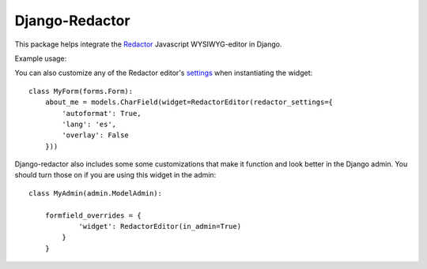 Django-Redactor
================


This package helps integrate the `Redactor <http://redactorjs.com/>`_ Javascript WYSIWYG-editor in Django.

Example usage:

.. code-block:: python
   :emphasize-lines: 4

    from django import forms
    from django.db import models
    
    from redactor.widgets import RedactorEditor

    class MyForm(forms.Form):
        about_me = models.CharField(widget=RedactorEditor())


You can also customize any of the Redactor editor's `settings <http://redactorjs.com/docs/settings/>`_ when instantiating the widget::

    class MyForm(forms.Form):
        about_me = models.CharField(widget=RedactorEditor(redactor_settings={
            'autoformat': True,
            'lang': 'es',
            'overlay': False
        }))


Django-redactor also includes some some customizations that make it function and look better in the Django admin. You should turn those on if you are using this widget in the admin::

    class MyAdmin(admin.ModelAdmin):

        formfield_overrides = {
                'widget': RedactorEditor(in_admin=True)
            }
        }